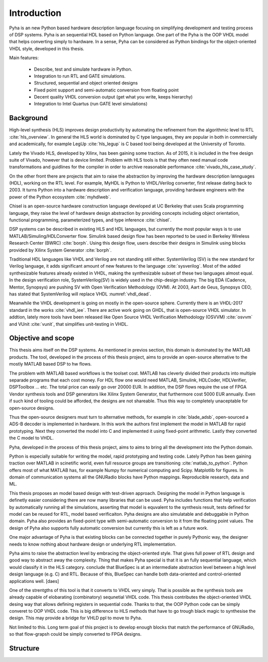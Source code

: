 Introduction
============

Pyha is an new Python based hardware description language focusing on simplifying development and testing process of DSP
systems. Pyha is an sequential HDL based on Python language. One part of the Pyha is the OOP VHDL model that helps
converting simply to hardware.
In a sense, Pyha can be considered as Python bindings for the object-oriented VHDL style, developed in this
thesis.

Main features:

    - Describe, test and simulate hardware in Python.
    - Integration to run RTL and GATE simulations.
    - Structured, sequential and object oriented designs
    - Fixed point support and semi-automatic conversion from floating point
    - Decent quality VHDL conversion output (get what you write, keeps hierarchy)
    - Integration to Intel Quartus (run GATE level simulations)

Background
----------

High-level synthesis (HLS) improves design productivity by automating the refinement from
the algorithmic level to RTL :cite:`hls_overview`. In general the HLS world is dominated by C type languages, they
are popular in both in commercially and academically,
for example LegUp :cite:`hls_legup` is C based tool being developed at the University of Toronto.

Lately the Vivado HLS, developed by Xilinx, has been gaining some traction. As of 2015, it is included in the
free design suite of Vivado, however that is device limited.
Problem with HLS tools is that they often need manual code transformations and guidlines for the compiler in order
to archive reasonable performance :cite:`vivado_hls_case_study`.

On the other front there are projects that aim to raise the abstraction by improving the
hardware description lannguages (HDL), working on the RTL level. For example,
MyHDL is Python to VHDL/Verilog converter, first release dating back to 2003. It turns
Python into a hardware description and verification language,
providing hardware engineers with the power of the Python ecosystem :cite:`myhdlweb`.

Chisel is an open-source hardware construction language developed at UC Berkeley that uses Scala
programming language, they raise the level of hardware design abstraction by providing
concepts including object orientation, functional programming, parameterized types,
and type inference :cite:`chisel`.

DSP systems can be described in existing HLS and HDL languages, but currently the most popular ways is to use
MATLAB/Simuling/HDLConverter flow. Simulink based design flow has been reported to be used in Berkeley Wireless Research Center (BWRC) :cite:`borph`.
Using this design flow, users describe their designs in Simulink using blocks provided by Xilinx System Generator
:cite:`borph`.

Traditional HDL languages like VHDL and Verilog are not standing still either.
SystemVerilog (SV) is the new standard for Verilog language, it adds significant amount of new features to the language
:cite:`sysverilog`. Most of the added synthesizable features already existed in VHDL, making the synthesizable subset
of these two languages almost equal. In the design verification role, SystemVerilog(SV) is widely used in the chip-design industry.
The big EDA (Cadence, Mentor, Synopsys) are pushing SV with Open Verification Methodology (OVM).
At 2003, Aart de Geus, Synopsys CEO, has stated that SystemVerilog will replace VHDL :numref:`vhdl_dead`.

Meanwhile the VHDL development is going on mostly in the open-source sphere. Currently there is an VHDL-2017
standard in the works :cite:`vhdl_iee`. There are active work going on GHDL, that is open-source VHDL simulator.
In addtion, lately more tools have been released like Open Source VHDL Verification Methodology (OSVVM) :cite:`osvvm`
and VUnit :cite:`vunit`, that simplifies unit-testing in VHDL.


Objective and scope
-------------------

This thesis aims itself on the DSP systems. As mentioned in previos section, this domain is dominated by
the MATLAB products.
The tool, developed in the process of this thesis project, aims to provide an open-source alternative to the
mostly MATLAB based DSP to hw flows.

The problem with MATLAB based workflows is the toolset cost. MATLAB has cleverly divided their products into multiple
separade programs that each cost money. For HDL flow one would need MATLAB, Simulink, HDLCoder, HDLVerifier, DSPToolbox
... etc. The total price can easly go over 20000 EUR. In addition, the DSP flows require the use of FPGA Vendor synthesis
tools and DSP generators like Xilinx System Generator, that furthermore cost 5000 EUR annually.
Even if such kind of tooling could be afforded, the designs are not shareable. Thus this way to completely
unaceptable for open-source designs.

Thus the open-source designers must turn to alternative methods, for example
in :cite:`blade_adsb`, open-sourced a ADS-B decoder is implemented in hardware. In this work the authors first implement
the model in MATLAB for rapid prototyping. Next they converted the model into C and implemented it using fixed-point
arithmetic. Lastly they converted the C model to VHDL.

Pyha, developed in the process of this thesis project, aims to aims to bring all the development into the Python domain.

Python is especially suitable for writing the model, rapid prototyping and testing code.
Lately Python has been gaining traction over MATLAB in scinetific world, even full resource groups are transitioning
:cite:`matlab_to_python`. Python offers most of what MATLAB has, for example Numpy for numerical computing and
Scipy. Matplotlib for figures. In domain of communication systems all the GNURadio blocks have Python mappings.
Reproducible research, data and ML.

This thesis proposes an model based design with test-driven approach. Designing the model in Python language
is definetly easier considering there are now many libraries that can be used. Pyha includes functions
that help verification by automatically running all the simulations, asserting that model is equvalent to the
synthesis result, tests defined for model can be reused for RTL, model based verificaiton.
Pyha designs are also simulatable and debuggable in Python domain.
Pyha also provides an fixed-point type with semi-automatic conversion to it from the floating point values. The design
of Pyha also supports fully automatic conversion but currently this is left as a future work.

One major advantage of Pyha is that existing blocks can be connected together in purely Pythonic way, the
designer needs to know nothing about hardware design or underlying RTL implementation.

Pyha aims to raise the abstraction level by embracing the object-oriented style. That gives full power of RTL design
and good way to abstract away the complexity. Thing that makes Pyha special is that it is an fully
sequential language, which would classify it in the HLS category.
conclude that BlueSpec is at an intermediate abstraction level between a high level design
language (e.g. C) and RTL. Because of this, BlueSpec can handle both data-oriented and
control-oriented applications well. [daes]

One of the strentgths of this tool is that it converts to VHDL very simply. That is possible as the  synthesis tools
are already capable of elobarating (combinatory) sequnetial VHDL code. This thesis contributes the object-oriented
VHDL desing way that allows defining registers in sequential code. Thanks to that, the OOP Python code can be
simply converet to OOP VHDL code. This is big difference to HLS methods that have to go trough black magic to synthesise the
design. This may provide a bridge for VHLD ppl to move to Pyha.

Not limited to this. Long term goal of this project is to develop enough blocks
that match the performance of GNURadio, so that flow-grapsh could be simply converted to FPGA designs.

Structure
---------


